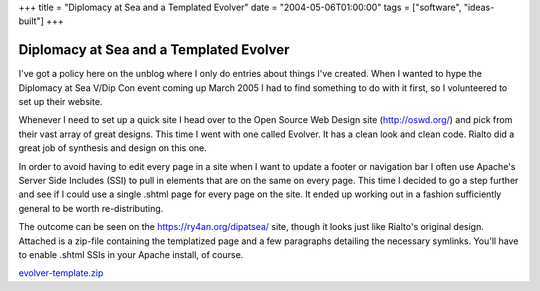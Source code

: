 +++
title = "Diplomacy at Sea and a Templated Evolver"
date = "2004-05-06T01:00:00"
tags = ["software", "ideas-built"]
+++


Diplomacy at Sea and a Templated Evolver
----------------------------------------

I've got a policy here on the unblog where I only do entries about things I've created.  When I wanted to hype the Diplomacy at Sea V/Dip Con event coming up March 2005 I had to find something to do with it first, so I volunteered to set up their website.

Whenever I need to set up a quick site I head over to the Open Source Web Design site (http://oswd.org/) and pick from their vast array of great designs.  This time I went with one called Evolver.  It has a clean look and clean code.  Rialto did a great job of synthesis and design on this one.

In order to avoid having to edit every page in a site when I want to update a footer or navigation bar I often use Apache's Server Side Includes (SSI) to pull in elements that are on the same on every page. This time I decided to go a step further and see if I could use a single .shtml page for every page on the site.  It ended up working out in a fashion sufficiently general to be worth re-distributing.

The outcome can be seen on the https://ry4an.org/dipatsea/ site, though it looks just like Rialto's original design.  Attached is a zip-file containing the templatized page and a few paragraphs detailing the necessary symlinks.  You'll have to enable .shtml SSIs in your Apache install, of course.

`evolver-template.zip`_







.. _evolver-template.zip: /unblog/attachments/2004-05-06-evolver-template.zip



.. date: 1083819600
.. tags: ideas-built,software
